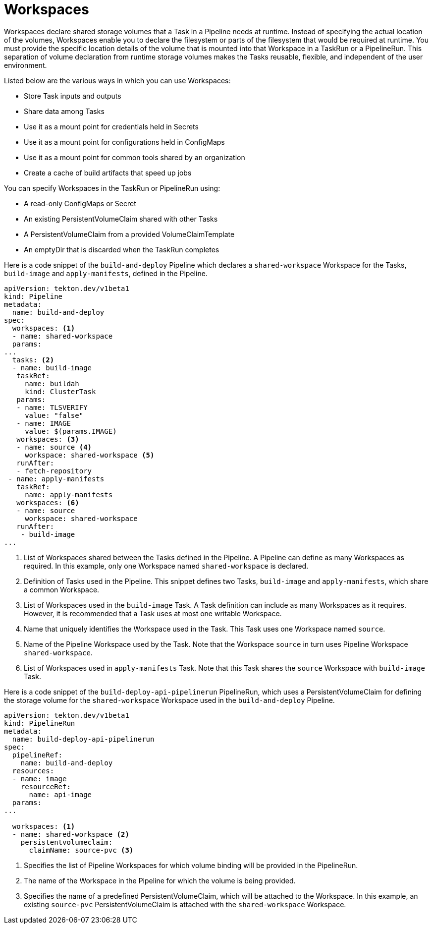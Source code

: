 // This module is included in the following assembly:
//
// *openshift_pipelines/creating-applications-with-cicd-pipelines.adoc

[id="about-workspaces_{context}"]
= Workspaces

Workspaces declare shared storage volumes that a Task in a Pipeline needs at runtime. Instead of specifying the actual location of the volumes, Workspaces enable you to declare the filesystem or parts of the filesystem that would be required at runtime. You must provide the specific location details of the volume that is mounted into that Workspace in a TaskRun or a PipelineRun. This separation of volume declaration from runtime storage volumes makes the Tasks reusable, flexible, and independent of the user environment.

Listed below are the various ways in which you can use Workspaces:

* Store Task inputs and outputs
* Share data among Tasks
* Use it as a mount point for credentials held in Secrets
* Use it as a mount point for configurations held in ConfigMaps
* Use it as a mount point for common tools shared by an organization
* Create a cache of build artifacts that speed up jobs

You can specify Workspaces in the TaskRun or PipelineRun using:

* A read-only ConfigMaps or Secret
* An existing PersistentVolumeClaim shared with other Tasks
* A PersistentVolumeClaim from a provided VolumeClaimTemplate
* An emptyDir that is discarded when the TaskRun completes

Here is a code snippet of the `build-and-deploy` Pipeline which declares a `shared-workspace` Workspace for the Tasks, `build-image` and `apply-manifests`, defined in the Pipeline.

[source,yaml]
----
apiVersion: tekton.dev/v1beta1
kind: Pipeline
metadata:
  name: build-and-deploy
spec:
  workspaces: <1>
  - name: shared-workspace
  params:
...
  tasks: <2>
  - name: build-image
   taskRef:
     name: buildah
     kind: ClusterTask
   params:
   - name: TLSVERIFY
     value: "false"
   - name: IMAGE
     value: $(params.IMAGE)
   workspaces: <3>
   - name: source <4>
     workspace: shared-workspace <5>
   runAfter:
   - fetch-repository
 - name: apply-manifests
   taskRef:
     name: apply-manifests
   workspaces: <6>
   - name: source
     workspace: shared-workspace
   runAfter:
    - build-image
...
----
<1> List of Workspaces shared between the Tasks defined in the Pipeline. A Pipeline can define as many Workspaces as required. In this example, only one Workspace named `shared-workspace` is declared.
<2> Definition of Tasks used in the Pipeline. This snippet defines two Tasks, `build-image` and `apply-manifests`, which share a common Workspace.
<3> List of Workspaces used in the `build-image` Task. A Task definition can include as many Workspaces as it requires. However, it is recommended that a Task uses at most one writable Workspace.
<4> Name that uniquely identifies the Workspace used in the Task. This Task uses one Workspace named `source`.
<5> Name of the Pipeline Workspace used by the Task. Note that the Workspace `source` in turn uses Pipeline Workspace `shared-workspace`.
<6> List of Workspaces used in `apply-manifests` Task. Note that this Task shares the `source` Workspace with `build-image` Task.

Here is a code snippet of the `build-deploy-api-pipelinerun` PipelineRun, which uses a PersistentVolumeClaim for defining the storage volume for the `shared-workspace` Workspace used in the `build-and-deploy` Pipeline.

[source,yaml]
----
apiVersion: tekton.dev/v1beta1
kind: PipelineRun
metadata:
  name: build-deploy-api-pipelinerun
spec:
  pipelineRef:
    name: build-and-deploy
  resources:
  - name: image
    resourceRef:
      name: api-image
  params:
...

  workspaces: <1>
  - name: shared-workspace <2>
    persistentvolumeclaim:
      claimName: source-pvc <3>
----
<1> Specifies the list of Pipeline Workspaces for which volume binding will be provided in the PipelineRun.
<2> The name of the Workspace in the Pipeline for which the volume is being provided.
<3> Specifies the name of a predefined PersistentVolumeClaim, which will be attached to the Workspace. In this example, an existing `source-pvc` PersistentVolumeClaim is attached with the `shared-workspace` Workspace.
